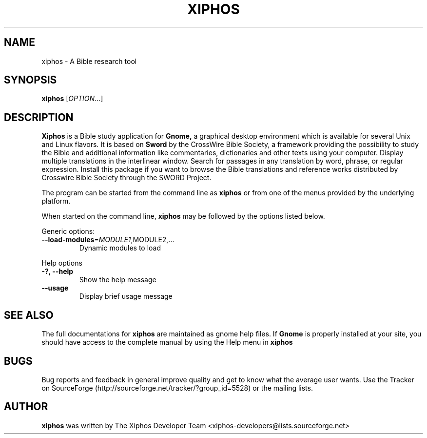 .\" DO NOT MODIFY THIS FILE!  It was generated by help2man 1.36.
.TH "XIPHOS" "1" "November 2008" "Xiphos 2.4.1" "GNOME"
.SH NAME
xiphos \- A Bible research tool
.SH SYNOPSIS
.B xiphos
[\fIOPTION\fR...]
.SH "DESCRIPTION"
.B Xiphos 
is a Bible study application for 
.B Gnome,
a graphical desktop environment which is available for several Unix and Linux flavors. It is based on 
.B Sword 
by the CrossWire Bible Society, a framework providing the possibility to study the Bible and additional 
information like commentaries, dictionaries and other texts using your computer. Display multiple 
translations in the interlinear window. Search for passages in any translation by word, phrase, 
or regular expression. Install this package if you want to browse the Bible translations and reference 
works distributed by Crosswire Bible Society through the SWORD Project.
.PP
The program can be started from the command line as 
.B xiphos
or from one of the menus provided by the underlying platform. 
.P
When started on the command line, 
.B xiphos
may be followed by the options listed below.
.PP 
Generic options:
.TP
\fB\-\-load\-modules\fR=\fIMODULE1\fR,MODULE2,...
Dynamic modules to load
.PP
Help options
.TP
\fB\-?, \-\-help\fR
Show the help message
.TP
\fB\-\-usage\fR
Display brief usage message
.PP

.SH "SEE ALSO"
The full documentations for
.B xiphos
are maintained as gnome help files. If 
.B Gnome
is properly installed at your site, you
should have access to the complete manual
by using the Help menu in
.B xiphos
.SH "BUGS"
Bug reports and feedback in general improve quality and get to know 
what the average user wants. Use the Tracker on SourceForge 
(http://sourceforge.net/tracker/?group_id=5528) 
or the mailing lists.
.SH "AUTHOR"
.B
xiphos
was written by The Xiphos Developer Team 
<xiphos-developers@lists.sourceforge.net>
.PP


